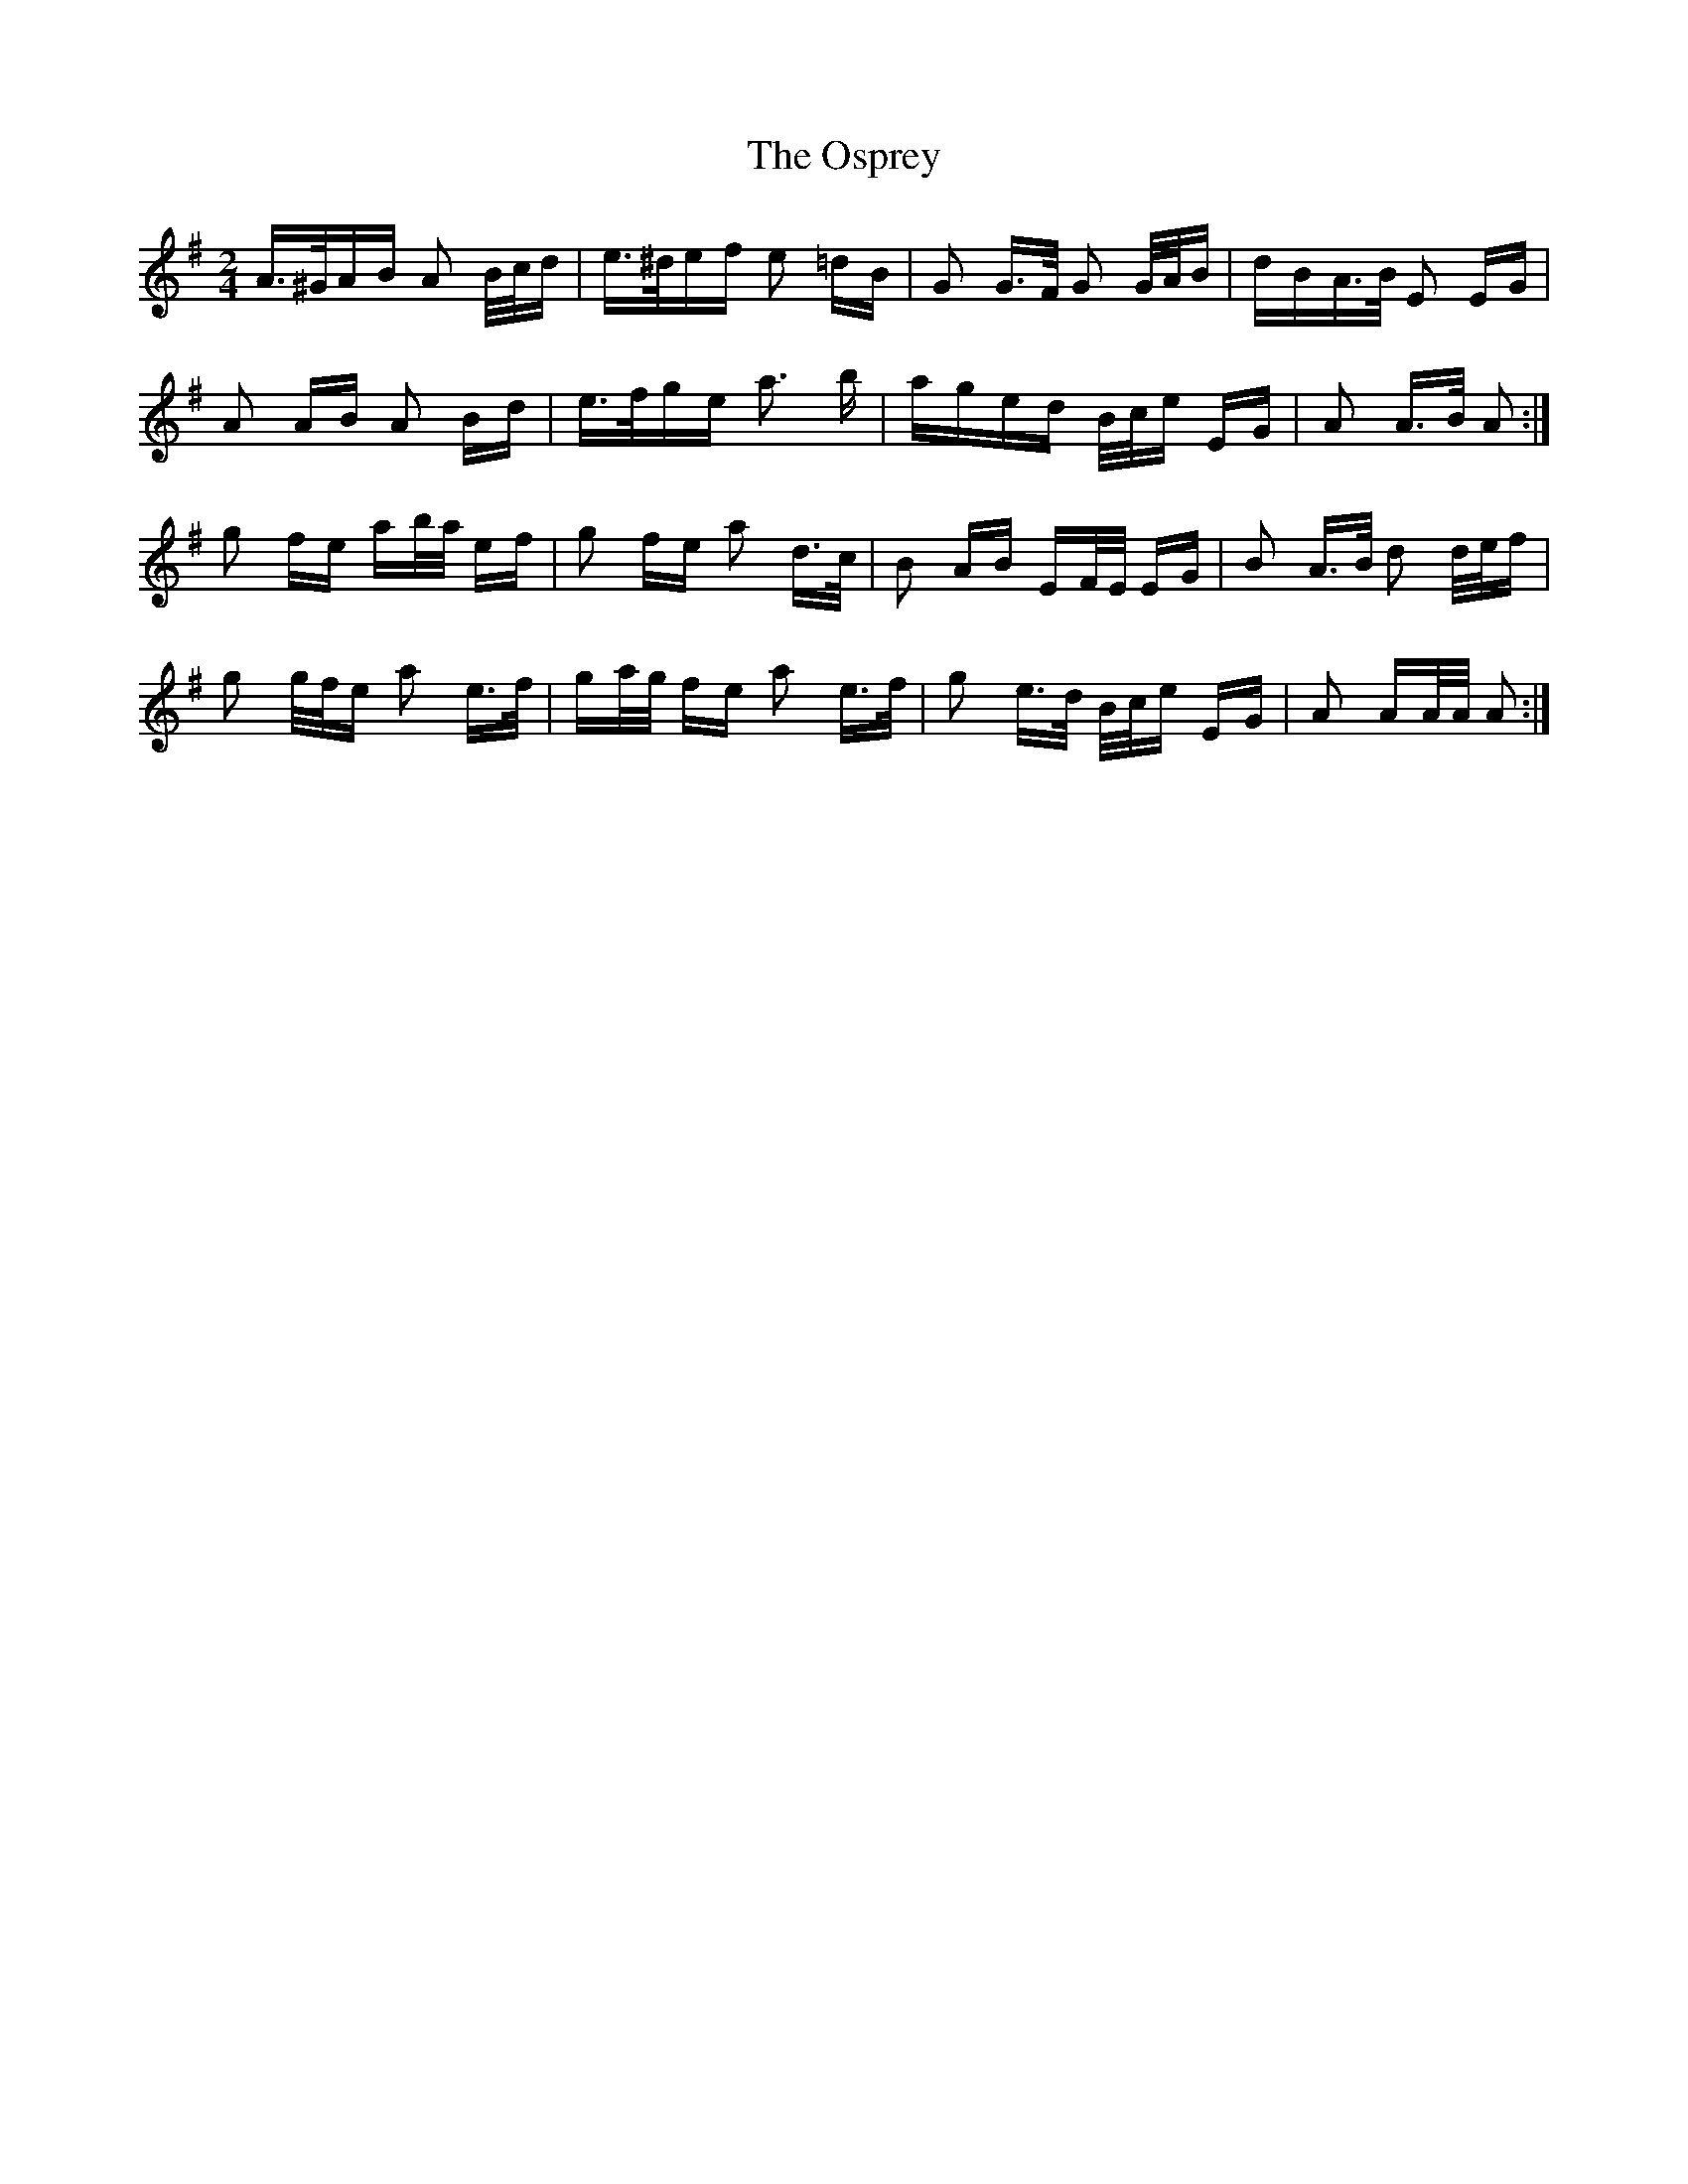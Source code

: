 X: 30784
T: Osprey, The
R: polka
M: 2/4
K: Gmajor
A>^GAB A2 B/c/d|e>^def e2 =dB|G2 G>F G2 G/A/B|dBA>B E2 EG|
A2 AB A2 Bd|e>fge a3 b|aged B/c/e EG|A2 A>B A2:|
g2 fe ab/a/ ef|g2 fe a2 d>c|B2 AB EF/E/ EG|B2 A>B d2 d/e/f|
g2 g/f/e a2 e>f|ga/g/ fe a2 e>f|g2 e>d B/c/e EG|A2 AA/A/ A2:|

